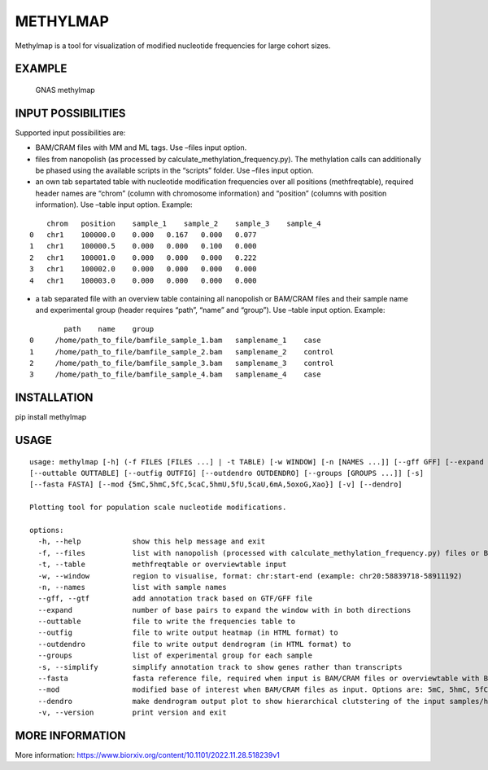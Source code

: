 METHYLMAP
---------

Methylmap is a tool for visualization of modified nucleotide frequencies
for large cohort sizes.

EXAMPLE
~~~~~~~

.. figure:: example/20221213182515.png
   :alt: GNAS methylmap

   GNAS methylmap

INPUT POSSIBILITIES
~~~~~~~~~~~~~~~~~~~

Supported input possibilities are:

-  BAM/CRAM files with MM and ML tags. Use –files input option.

-  files from nanopolish (as processed by
   calculate_methylation_frequency.py). The methylation calls can
   additionally be phased using the available scripts in the “scripts”
   folder. Use –files input option.

-  an own tab separtated table with nucleotide modification frequencies
   over all positions (methfreqtable), required header names are “chrom”
   (column with chromosome information) and “position” (columns with
   position information). Use –table input option. Example:

::

       chrom   position    sample_1    sample_2    sample_3    sample_4
   0   chr1    100000.0    0.000   0.167   0.000   0.077
   1   chr1    100000.5    0.000   0.000   0.100   0.000
   2   chr1    100001.0    0.000   0.000   0.000   0.222
   3   chr1    100002.0    0.000   0.000   0.000   0.000
   4   chr1    100003.0    0.000   0.000   0.000   0.000

-  a tab separated file with an overview table containing all nanopolish
   or BAM/CRAM files and their sample name and experimental group
   (header requires “path”, “name” and “group”). Use –table input
   option. Example:

::

           path    name    group
   0     /home/path_to_file/bamfile_sample_1.bam   samplename_1    case
   1     /home/path_to_file/bamfile_sample_2.bam   samplename_2    control
   2     /home/path_to_file/bamfile_sample_3.bam   samplename_3    control
   3     /home/path_to_file/bamfile_sample_4.bam   samplename_4    case

INSTALLATION
~~~~~~~~~~~~

pip install methylmap

USAGE
~~~~~

::

   usage: methylmap [-h] (-f FILES [FILES ...] | -t TABLE) [-w WINDOW] [-n [NAMES ...]] [--gff GFF] [--expand EXPAND]
   [--outtable OUTTABLE] [--outfig OUTFIG] [--outdendro OUTDENDRO] [--groups [GROUPS ...]] [-s]
   [--fasta FASTA] [--mod {5mC,5hmC,5fC,5caC,5hmU,5fU,5caU,6mA,5oxoG,Xao}] [-v] [--dendro]

   Plotting tool for population scale nucleotide modifications.

   options:
     -h, --help            show this help message and exit
     -f, --files           list with nanopolish (processed with calculate_methylation_frequency.py) files or BAM/CRAM files
     -t, --table           methfreqtable or overviewtable input
     -w, --window          region to visualise, format: chr:start-end (example: chr20:58839718-58911192)
     -n, --names           list with sample names
     --gff, --gtf          add annotation track based on GTF/GFF file
     --expand              number of base pairs to expand the window with in both directions
     --outtable            file to write the frequencies table to
     --outfig              file to write output heatmap (in HTML format) to
     --outdendro           file to write output dendrogram (in HTML format) to 
     --groups              list of experimental group for each sample
     -s, --simplify        simplify annotation track to show genes rather than transcripts
     --fasta               fasta reference file, required when input is BAM/CRAM files or overviewtable with BAM/CRAM files
     --mod                 modified base of interest when BAM/CRAM files as input. Options are: 5mC, 5hmC, 5fC, 5caC, 5hmU, 5fU, 5caU, 6mA, 5oxoG, Xao, default = 5mC
     --dendro              make dendrogram output plot to show hierarchical clutstering of the input samples/haplotypes
     -v, --version         print version and exit

MORE INFORMATION
~~~~~~~~~~~~~~~~

More information:
https://www.biorxiv.org/content/10.1101/2022.11.28.518239v1
